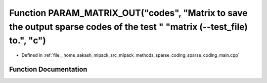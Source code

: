 .. _exhale_function_sparse__coding__main_8cpp_1a94e19ad22a22489b365291df6b525663:

Function PARAM_MATRIX_OUT("codes", "Matrix to save the output sparse codes of the test " "matrix (--test_file) to.", "c")
=========================================================================================================================

- Defined in :ref:`file__home_aakash_mlpack_src_mlpack_methods_sparse_coding_sparse_coding_main.cpp`


Function Documentation
----------------------


.. doxygenfunction:: PARAM_MATRIX_OUT("codes", "Matrix to save the output sparse codes of the test " "matrix (--test_file) to.", "c")
